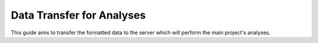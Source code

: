 Data Transfer for Analyses
==========================

.. _data-transfer:

This guide aims to transfer the formatted data to the server which will perform the main project's
analyses.

